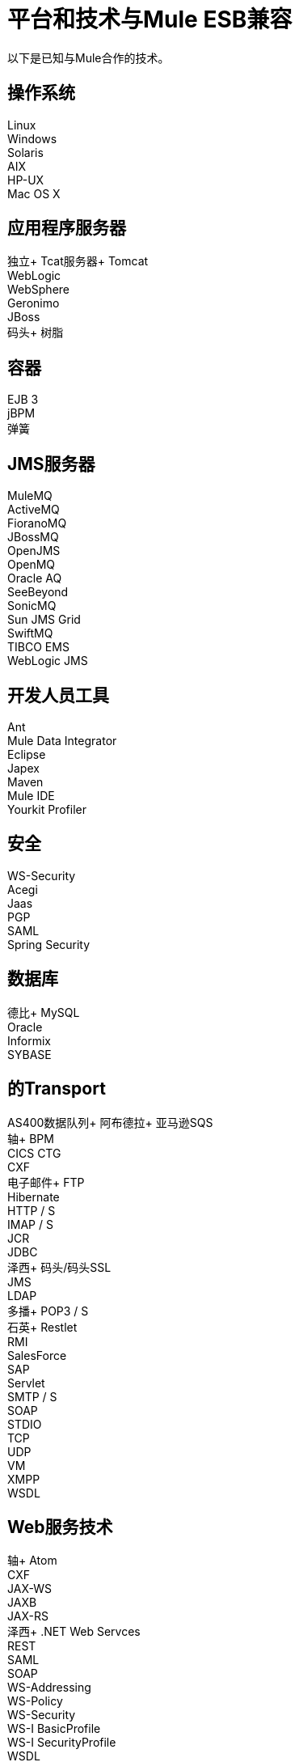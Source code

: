 = 平台和技术与Mule ESB兼容

以下是已知与Mule合作的技术。

== 操作系统

Linux +
Windows +
Solaris +
AIX +
HP-UX +
Mac OS X

== 应用程序服务器

独立+
Tcat服务器+
Tomcat +
WebLogic +
WebSphere +
Geronimo +
JBoss +
码头+
树脂

== 容器

EJB 3 +
jBPM +
弹簧

==  JMS服务器

MuleMQ +
ActiveMQ +
FioranoMQ +
JBossMQ +
OpenJMS +
OpenMQ +
Oracle AQ +
SeeBeyond +
SonicMQ +
Sun JMS Grid +
SwiftMQ +
TIBCO EMS +
WebLogic JMS

== 开发人员工具

Ant +
Mule Data Integrator +
Eclipse +
Japex +
Maven +
Mule IDE +
Yourkit Profiler

== 安全

WS-Security +
Acegi +
Jaas +
PGP +
SAML +
Spring Security

== 数据库

德比+
MySQL +
Oracle +
Informix +
SYBASE

== 的Transport

AS400数据队列+
阿布德拉+
亚马逊SQS +
轴+
BPM +
CICS CTG +
CXF +
电子邮件+
FTP +
Hibernate +
HTTP / S +
IMAP / S +
JCR +
JDBC +
泽西+
码头/码头SSL +
JMS +
LDAP +
多播+
POP3 / S +
石英+
Restlet +
RMI +
SalesForce +
SAP +
Servlet +
SMTP / S +
SOAP +
STDIO +
TCP +
UDP +
VM +
XMPP +
WSDL

==  Web服务技术

轴+
Atom +
CXF +
JAX-WS +
JAXB +
JAX-RS +
泽西+
.NET Web Servces +
REST +
SAML +
SOAP +
WS-Addressing +
WS-Policy +
WS-Security +
WS-I BasicProfile +
WS-I SecurityProfile +
WSDL

== 语言

Groovy +
Java +
JavaScript +
Jaxen +
JRuby +
JXPath +
Jython（Python）+
OGNL +
RegEx +
SXC +
XPath +
XQuery的

== 数据格式

Atom +
Base 64编码+
字节数组+
COBOL +
CSV +
EDI +
加密+
固定记录长度+
GZIP +
六角琴弦+
HTML / XHTML +
Java对象+
JAXB +
JSON +
流媒体+
字符串+
XHTML +
XML +
XML实体编码

== 部署拓扑

ESB +
客户端/服务器+
Peer-to-Peer +
企业服务网络+
Hub和Spoke +
管道

== 事件处理

异步+
路由模式+
SEDA +
流媒体+
同步+
交易
